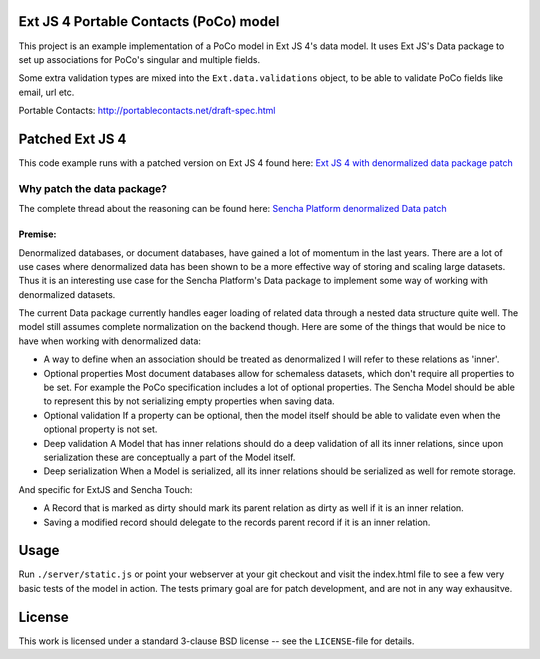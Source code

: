 Ext JS 4 Portable Contacts (PoCo) model
=======================================
This project is an example implementation of a PoCo model in Ext JS 4's
data model. It uses Ext JS's Data package to set up associations for 
PoCo's singular and multiple fields.

Some extra validation types are mixed into the ``Ext.data.validations``
object, to be able to validate PoCo fields like email, url etc.

Portable Contacts: `http://portablecontacts.net/draft-spec.html <http://portablecontacts.net/draft-spec.html>`_

Patched Ext JS 4
================
This code example runs with a patched version on Ext JS 4 found here:
`Ext JS 4 with denormalized data package patch <https://github.com/One-com/Ext-JS-4>`_


Why patch the data package?
---------------------------
The complete thread about the reasoning can be found here:
`Sencha Platform denormalized Data patch <http://www.sencha.com/forum/showthread.php?127547-Sencha-Platform-denormalized-Data-patch>`_ 


Premise:
~~~~~~~~
Denormalized databases, or document databases, have gained a lot of momentum
in the last years. There are a lot of use cases where denormalized data has
been shown to be a more effective way of storing and scaling large datasets.
Thus it is an interesting use case for the Sencha Platform's Data package to
implement some way of working with denormalized datasets.

The current Data package currently handles eager loading of related data
through a nested data structure quite well. The model still assumes complete
normalization on the backend though. Here are some of the things that would
be nice to have when working with denormalized data:

* A way to define when an association should be treated as denormalized
  I will refer to these relations as 'inner'.
* Optional properties
  Most document databases allow for schemaless datasets, which don't require all
  properties to be set. For example the PoCo specification includes a lot of
  optional properties. The Sencha Model should be able to represent this by not
  serializing empty properties when saving data.
* Optional validation
  If a property can be optional, then the model itself should be able to validate
  even when the optional property is not set.
* Deep validation
  A Model that has inner relations should do a deep validation of all its inner
  relations, since upon serialization these are conceptually a part of the Model
  itself.
* Deep serialization
  When a Model is serialized, all its inner relations should be serialized as
  well for remote storage.

And specific for ExtJS and Sencha Touch:

* A Record that is marked as dirty should mark its parent relation as dirty
  as well if it is an inner relation.
* Saving a modified record should delegate to the records parent record if it
  is an inner relation.


Usage
=====
Run ``./server/static.js`` or point your webserver at your git checkout
and visit the index.html file to see a few very basic tests of the model
in action.
The tests primary goal are for patch development, and are not in any way 
exhausitve.


License
=======
This work is licensed under a standard 3-clause BSD license -- see the
``LICENSE``-file for details.

